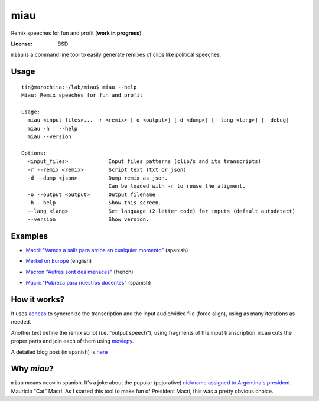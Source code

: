 miau
====

Remix speeches for fun and profit (**work in progress**)

.. |Travis| |PyPi| |PyPi Downloads|

:License: BSD

.. :Documentation: https://miau.readthedocs.org

``miau`` is a command line tool to easily generate remixes of clips like
political speeches.

Usage
-----

::

  tin@morochita:~/lab/miau$ miau --help
  Miau: Remix speeches for fun and profit

  Usage:
    miau <input_files>... -r <remix> [-o <output>] [-d <dump>] [--lang <lang>] [--debug]
    miau -h | --help
    miau --version

  Options:
    <input_files>             Input files patterns (clip/s and its transcripts)
    -r --remix <remix>        Script text (txt or json)
    -d --dump <json>          Dump remix as json.
                              Can be loaded with -r to reuse the aligment.
    -o --output <output>      Output filename
    -h --help                 Show this screen.
    --lang <lang>             Set language (2-letter code) for inputs (default autodetect)
    --version                 Show version.


Examples
--------


- `Macri: "Vamos a salir para arriba en cualquier momento" <https://github.com/mgaitan/miau/blob/master/examples/macri_2/>`_  (spanish)

.. image:: http://img.youtube.com/vi/YtY_CRiFKPY/0.jpg
  :target: https://youtu.be/YtY_CRiFKPY


- `Merkel on Europe <https://github.com/mgaitan/miau/blob/master/examples/merkel/>`_ (english)

.. image:: http://img.youtube.com/vi/5nzWXjNJ9d8/0.jpg
   :target: https://www.youtube.com/watch?v=5nzWXjNJ9d8


- `Macron "Autres sont des menaces" <https://github.com/mgaitan/miau/blob/master/examples/macron/>`_  (french)

.. image:: http://img.youtube.com/vi/MhTv5rPo_8A/0.jpg
   :target: https://www.youtube.com/watch?v=MhTv5rPo_8A


- `Macri: "Pobreza para nuestros docentes" <https://github.com/mgaitan/miau/blob/master/examples/macri_1/>`_  (spanish)

.. image:: http://img.youtube.com/vi/vYE9AJaPAIA/0.jpg
  :target: https://youtu.be/vYE9AJaPAIA


How it works?
-------------

It uses `aeneas <https://github.com/readbeyond/aeneas>`__ to syncronize
the transcription and the input audio/video file (force align), using as many iterations as needed.

Another text define the remix script (i.e. "output speech"), using fragments of the input transcription. ``miau`` cuts the proper parts and join each of them using
`moviepy <https://github.com/Zulko/moviepy>`__.

A detailed blog post (in spanish) is `here <http://mgaitan.github.io/posts/miau-cuando-el-gato-dice-la-verdad/>`_


Why *miau*?
-----------

``miau`` means ``meow`` in spanish. It's a joke about the popular
(pejorative) `nickname assigned to Argentina's
president <https://www.taringa.net/posts/noticias/19819104/Why-Macri-Cat.html>`__
Mauricio "Cat" Macri. As I started this tool to make fun of President Macri,
this was a pretty obvious choice.


.. |Travis| image:: https://img.shields.io/travis/mgaitan/miau.svg
   :target: https://travis-ci.org/mgaitan/miau
.. |PyPi| image:: https://img.shields.io/pypi/v/miau.svg
   :target: https://pypi.python.org/pypi/miau
.. |PyPi Downloads| image:: http://img.shields.io/pypi/dm/miau.svg
   :target: https://pypi.python.org/pypi/miau
